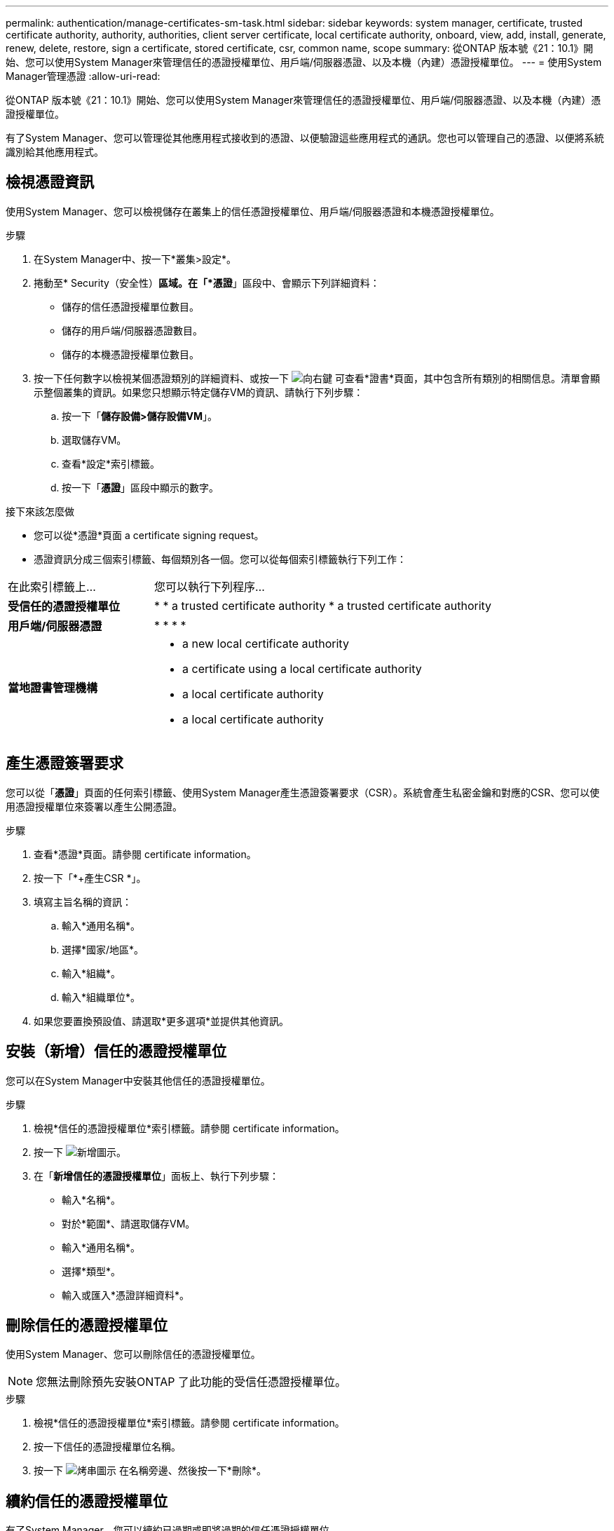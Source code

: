 ---
permalink: authentication/manage-certificates-sm-task.html 
sidebar: sidebar 
keywords: system manager, certificate, trusted certificate authority, authority, authorities, client server certificate, local certificate authority, onboard, view, add, install, generate, renew, delete, restore, sign a certificate, stored certificate, csr, common name, scope 
summary: 從ONTAP 版本號《21：10.1》開始、您可以使用System Manager來管理信任的憑證授權單位、用戶端/伺服器憑證、以及本機（內建）憑證授權單位。 
---
= 使用System Manager管理憑證
:allow-uri-read: 


[role="lead"]
從ONTAP 版本號《21：10.1》開始、您可以使用System Manager來管理信任的憑證授權單位、用戶端/伺服器憑證、以及本機（內建）憑證授權單位。

有了System Manager、您可以管理從其他應用程式接收到的憑證、以便驗證這些應用程式的通訊。您也可以管理自己的憑證、以便將系統識別給其他應用程式。



== 檢視憑證資訊

使用System Manager、您可以檢視儲存在叢集上的信任憑證授權單位、用戶端/伺服器憑證和本機憑證授權單位。

.步驟
. 在System Manager中、按一下*叢集>設定*。
. 捲動至* Security（安全性）*區域。在「*憑證*」區段中、會顯示下列詳細資料：
+
** 儲存的信任憑證授權單位數目。
** 儲存的用戶端/伺服器憑證數目。
** 儲存的本機憑證授權單位數目。


. 按一下任何數字以檢視某個憑證類別的詳細資料、或按一下 image:icon_arrow.gif["向右鍵"] 可查看*證書*頁面，其中包含所有類別的相關信息。清單會顯示整個叢集的資訊。如果您只想顯示特定儲存VM的資訊、請執行下列步驟：
+
.. 按一下「*儲存設備>儲存設備VM*」。
.. 選取儲存VM。
.. 查看*設定*索引標籤。
.. 按一下「*憑證*」區段中顯示的數字。




.接下來該怎麼做
* 您可以從*憑證*頁面  a certificate signing request。
* 憑證資訊分成三個索引標籤、每個類別各一個。您可以從每個索引標籤執行下列工作：


[cols="30,70"]
|===


| 在此索引標籤上... | 您可以執行下列程序... 


 a| 
*受信任的憑證授權單位*
 a| 
* 
*  a trusted certificate authority
*  a trusted certificate authority




 a| 
*用戶端/伺服器憑證*
 a| 
* 
* 
* 
* 




 a| 
*當地證書管理機構*
 a| 
*  a new local certificate authority
*  a certificate using a local certificate authority
*  a local certificate authority
*  a local certificate authority


|===


== 產生憑證簽署要求

您可以從「*憑證*」頁面的任何索引標籤、使用System Manager產生憑證簽署要求（CSR）。系統會產生私密金鑰和對應的CSR、您可以使用憑證授權單位來簽署以產生公開憑證。

.步驟
. 查看*憑證*頁面。請參閱  certificate information。
. 按一下「*+產生CSR *」。
. 填寫主旨名稱的資訊：
+
.. 輸入*通用名稱*。
.. 選擇*國家/地區*。
.. 輸入*組織*。
.. 輸入*組織單位*。


. 如果您要置換預設值、請選取*更多選項*並提供其他資訊。




== 安裝（新增）信任的憑證授權單位

您可以在System Manager中安裝其他信任的憑證授權單位。

.步驟
. 檢視*信任的憑證授權單位*索引標籤。請參閱  certificate information。
. 按一下 image:icon_add_blue_bg.gif["新增圖示"]。
. 在「*新增信任的憑證授權單位*」面板上、執行下列步驟：
+
** 輸入*名稱*。
** 對於*範圍*、請選取儲存VM。
** 輸入*通用名稱*。
** 選擇*類型*。
** 輸入或匯入*憑證詳細資料*。






== 刪除信任的憑證授權單位

使用System Manager、您可以刪除信任的憑證授權單位。


NOTE: 您無法刪除預先安裝ONTAP 了此功能的受信任憑證授權單位。

.步驟
. 檢視*信任的憑證授權單位*索引標籤。請參閱  certificate information。
. 按一下信任的憑證授權單位名稱。
. 按一下 image:icon_kabob.gif["烤串圖示"] 在名稱旁邊、然後按一下*刪除*。




== 續約信任的憑證授權單位

有了System Manager、您可以續約已過期或即將過期的信任憑證授權單位。

.步驟
. 檢視*信任的憑證授權單位*索引標籤。請參閱  certificate information。
. 按一下信任的憑證授權單位名稱。
. 按一下 image:icon_kabob.gif["烤串圖示"] 在名稱旁邊、然後按一下*更新*。




== 安裝（新增）用戶端/伺服器憑證

有了System Manager、您可以安裝其他用戶端/伺服器憑證。

.步驟
. 檢視*用戶端/伺服器憑證*索引標籤。請參閱  certificate information。
. 按一下 image:icon_add_blue_bg.gif["新增圖示"]。
. 在「*新增用戶端/伺服器憑證*」面板上、執行下列步驟：
+
** 輸入*憑證名稱*。
** 對於*範圍*、請選取儲存VM。
** 輸入*通用名稱*。
** 選擇*類型*。
** 輸入或匯入*憑證詳細資料*。您可以從文字檔寫入或複製及貼上憑證詳細資料、也可以按一下*匯入*從憑證檔案匯入文字。
** 輸入*私密金鑰*。您可以從文字檔中寫入或複製及貼上私密金鑰、也可以按一下*匯入*從私密金鑰檔匯入文字。






== 產生（新增）自我簽署的用戶端/伺服器憑證

有了System Manager、您可以產生額外的自我簽署用戶端/伺服器憑證。

.步驟
. 檢視*用戶端/伺服器憑證*索引標籤。請參閱  certificate information。
. 按一下「*+產生自我簽署的憑證*」。
. 在「*產生自我簽署的憑證*」面板上、執行下列步驟：
+
** 輸入*憑證名稱*。
** 對於*範圍*、請選取儲存VM。
** 輸入*通用名稱*。
** 選擇*類型*。
** 選取*雜湊函數*。
** 選取*金鑰大小*。
** 選擇*儲存VM*。






== 刪除用戶端/伺服器憑證

使用System Manager、您可以刪除用戶端/伺服器憑證。

.步驟
. 檢視*用戶端/伺服器憑證*索引標籤。請參閱  certificate information。
. 按一下用戶端/伺服器憑證的名稱。
. 按一下 image:icon_kabob.gif["烤串圖示"] 在名稱旁邊、然後按一下*刪除*。




== 續約用戶端/伺服器憑證

有了System Manager、您可以續約已過期或即將過期的用戶端/伺服器憑證。

.步驟
. 檢視*用戶端/伺服器憑證*索引標籤。請參閱  certificate information。
. 按一下用戶端/伺服器憑證的名稱。
. 按一下 image:icon_kabob.gif["烤串圖示"] 在名稱旁邊、然後按一下*更新*。




== 建立新的本機憑證授權單位

有了System Manager、您就能建立新的本機憑證授權單位。

.步驟
. 查看*本地證書頒發機構*選項卡。請參閱  certificate information。
. 按一下 image:icon_add_blue_bg.gif["新增圖示"]。
. 在「*新增本機憑證授權單位*」面板上、執行下列步驟：
+
** 輸入*名稱*。
** 對於*範圍*、請選取儲存VM。
** 輸入*通用名稱*。


. 如果您要置換預設值、請選取*更多選項*並提供其他資訊。




== 使用本機憑證授權單位簽署憑證

在System Manager中、您可以使用本機憑證授權單位來簽署憑證。

.步驟
. 查看*本地證書頒發機構*選項卡。請參閱  certificate information。
. 按一下本機憑證授權單位名稱。
. 按一下 image:icon_kabob.gif["烤串圖示"] 在名稱旁邊、然後按一下*簽署憑證*。
. 填寫*簽署憑證簽署要求*表單。
+
** 您可以貼上憑證簽署內容、或按一下*匯入*以匯入憑證簽署要求檔案。
** 指定憑證有效的天數。






== 刪除本機憑證授權單位

使用System Manager、您可以刪除本機憑證授權單位。

.步驟
. 檢視*本機憑證授權單位*索引標籤。請參閱  certificate information。
. 按一下本機憑證授權單位名稱。
. 按一下 image:icon_kabob.gif["烤串圖示"] 在名稱旁邊、然後按一下*刪除*。




== 更新本機憑證授權單位

有了System Manager、您可以續約已過期或即將過期的本機憑證授權單位。

.步驟
. 檢視*本機憑證授權單位*索引標籤。請參閱  certificate information。
. 按一下本機憑證授權單位名稱。
. 按一下 image:icon_kabob.gif["烤串圖示"] 在名稱旁邊、然後按一下*更新*。

